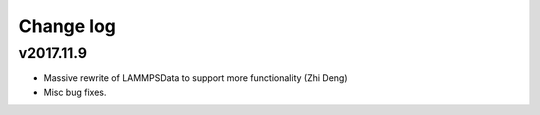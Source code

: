 Change log
==========

v2017.11.9
----------
* Massive rewrite of LAMMPSData to support more functionality (Zhi Deng)
* Misc bug fixes.
